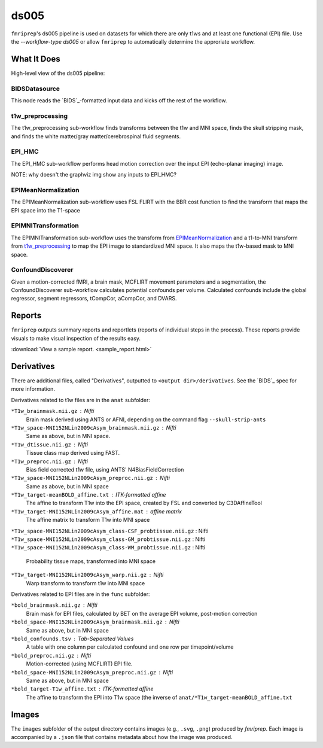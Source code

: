 ds005
=====

``fmriprep``'s ds005 pipeline is used on datasets for which there are only t1ws and at least one functional (EPI) file.
Use the `--workflow-type ds005` or allow ``fmriprep`` to automatically determine the approriate workflow.

What It Does
------------
High-level view of the ds005 pipeline:

.. graphviz:: ds005.dot

BIDSDatasource
~~~~~~~~~~~~~~

This node reads the `BIDS`_-formatted input data and kicks off the rest of the workflow.

t1w_preprocessing
~~~~~~~~~~~~~~~~~

.. graphviz:: t1w_preprocessing.dot

The t1w_preprocessing sub-workflow finds transforms between the t1w and MNI space, finds the skull stripping mask, and finds the white matter/gray matter/cerebrospinal fluid segments.

EPI_HMC
~~~~~~

.. graphviz:: EPI_HMC.dot

The EPI_HMC sub-workflow performs head motion correction over the input EPI (echo-planar imaging) image.

NOTE: why doesn't the graphviz img show any inputs to EPI_HMC?

EPIMeanNormalization
~~~~~~~~~~~~~~~~~~~~

.. graphviz:: EPIMeanNormalization.dot

The EPIMeanNormalization sub-workflow uses FSL FLIRT with the BBR cost function to find the transform that maps the EPI space into the T1-space

EPIMNITransformation
~~~~~~~~~~~~~~~~~~~~

.. graphviz:: EPIMNITransformation.dot

The EPIMNITransformation sub-workflow uses the transform from `EPIMeanNormalization`_ and a t1-to-MNI transform from `t1w_preprocessing`_ to map the EPI image to standardized MNI space.
It also maps the t1w-based mask to MNI space.

ConfoundDiscoverer
~~~~~~~~~~~~~~~~~~

.. graphviz:: ConfoundDiscoverer.dot

Given a motion-corrected fMRI, a brain mask, MCFLIRT movement parameters and a segmentation, the ConfoundDiscoverer sub-workflow calculates potential confounds per volume.
Calculated confounds include the global regressor, segment regressors, tCompCor, aCompCor, and DVARS.


Reports
-------

``fmriprep`` outputs summary reports and reportlets (reports of individual steps in the process).
These reports provide visuals to make visual inspection of the results easy.

:download:`View a sample report. <sample_report.html>`

Derivatives
-----------

There are additional files, called "Derivatives", outputted to ``<output dir>/derivatives``.
See the `BIDS`_ spec for more information.

Derivatives related to t1w files are in the ``anat`` subfolder:

``*T1w_brainmask.nii.gz`` : Nifti
    Brain mask derived using ANTS or AFNI, depending on the command flag ``--skull-strip-ants``
``*T1w_space-MNI152NLin2009cAsym_brainmask.nii.gz`` : Nifti
    Same as above, but in MNI space.
``*T1w_dtissue.nii.gz`` : Nifti
    Tissue class map derived using FAST.
``*T1w_preproc.nii.gz`` : Nifti
    Bias field corrected t1w file, using ANTS' N4BiasFieldCorrection
``*T1w_space-MNI152NLin2009cAsym_preproc.nii.gz`` : Nifti
    Same as above, but in MNI space
``*T1w_target-meanBOLD_affine.txt`` : ITK-formatted affine
    The affine to transform T1w into the EPI space, created by FSL and converted by C3DAffineTool
``*T1w_target-MNI152NLin2009cAsym_affine.mat`` : affine matrix
    The affine matrix to transform T1w into MNI space
``*T1w_space-MNI152NLin2009cAsym_class-CSF_probtissue.nii.gz`` : Nifti
``*T1w_space-MNI152NLin2009cAsym_class-GM_probtissue.nii.gz`` : Nifti
``*T1w_space-MNI152NLin2009cAsym_class-WM_probtissue.nii.gz`` : Nifti
    Probability tissue maps, transformed into MNI space
``*T1w_target-MNI152NLin2009cAsym_warp.nii.gz`` : Nifti
    Warp transform to transform t1w into MNI space

Derivatives related to EPI files are in the ``func`` subfolder:

``*bold_brainmask.nii.gz`` : Nifti
    Brain mask for EPI files, calculated by BET on the average EPI volume, post-motion correction
``*bold_space-MNI152NLin2009cAsym_brainmask.nii.gz`` : Nifti
    Same as above, but in MNI space
``*bold_confounds.tsv`` : Tab-Separated Values
    A table with one column per calculated confound and one row per timepoint/volume
``*bold_preproc.nii.gz`` : Nifti
    Motion-corrected (using MCFLIRT) EPI file.
``*bold_space-MNI152NLin2009cAsym_preproc.nii.gz`` : Nifti
    Same as above, but in MNI space
``*bold_target-T1w_affine.txt`` : ITK-formatted affine
    The affine to transform the EPI into T1w space (the inverse of ``anat/*T1w_target-meanBOLD_affine.txt``

Images
------

The ``images`` subfolder of the output directory contains images (e.g., ``.svg``, ``.png``) produced by `fmriprep`.
Each image is accompanied by a ``.json`` file that contains metadata about how the image was produced.
